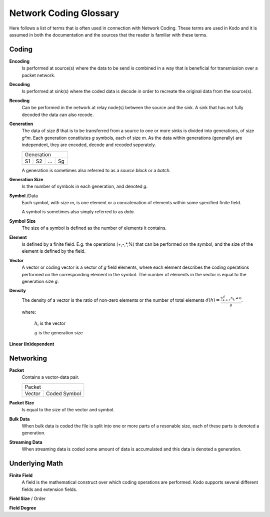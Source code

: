 Network Coding Glossary
=======================

Here follows a list of terms that is often used in connection with Network Coding. These terms are used in Kodo and it is assumed in both the documentation and the sources that the reader is familiar with these terms.

Coding
------

**Encoding**
 Is performed at source(s) where the data to be send is combined in a way that is beneficial for transmission over a packet network.

**Decoding**
 Is performed at sink(s) where the coded data is decode in order to recreate the original data from the source(s).

**Recoding**
 Can be performed in the network at relay node(s) between the source and the sink. A sink that has not fully decoded the data can also recode.

**Generation**
 The data of size *B* that is to be transferred from a source to one or more sinks is divided into generations, of size *g\*m*. Each generation constitutes *g* symbols, each of size *m*. As the data within generations (generally) are independent, they are encoded, decode and recoded seperately.

 ====  ====  =====  ====
 Generation
 -----------------------
  S1    S2    ...    Sg 
 ====  ====  =====  ====

 A generation is sometimes also referred to as a *source block* or a *batch*.

**Generation Size**
 Is the number of symbols in each generation, and denoted *g*.

**Symbol** /Data
 Each symbol, with size *m*, is one element or a concatenation of elements within some specified finite field.

 A symbol is sometimes also simply referred to as *data*.

**Symbol Size**
 The size of a symbol is defined as the number of elements it contains.

**Element**
 Is defined by a finite field. E.g. the operations (+,-,*,%) that can be performed on the symbol, and the size of the element is defined by the field.


**Vector**
 A vector or coding vector is a vector of *g* field elements, where each element describes the coding operations performed on the corresponding element in the symbol. The number of elements in the vector is equal to the generation size *g*.

**Density**
 The density of a vector is the ratio of non-zero elements or the number of total elements 
 :math:`d(h) = \frac{\sum_{k=1}^g h_k \neq 0}{g}`.

 where:

  :math:`h_i` is the vector

  :math:`g` is the generation size


**Linear (In)dependent**


Networking
----------

**Packet**
 Contains a vector-data pair.

 +------------------------------+
 |            Packet            |
 +---------------+--------------+
 | Vector        | Coded Symbol |
 +---------------+--------------+
   
**Packet Size**
 Is equal to the size of the vector and symbol.

**Bulk Data**
 When bulk data is coded the file is split into one or more parts of a resonable size, each of these parts is denoted a generation.

**Streaming Data**
 When streaming data is coded some amount of data is accumulated and this data is denoted a generation.

Underlying Math
---------------

**Finite Field**
 A field is the mathematical construct over which coding operations are performed. Kodo supports several different fields and extension fields.

**Field Size** / Order

**Field Degree**


